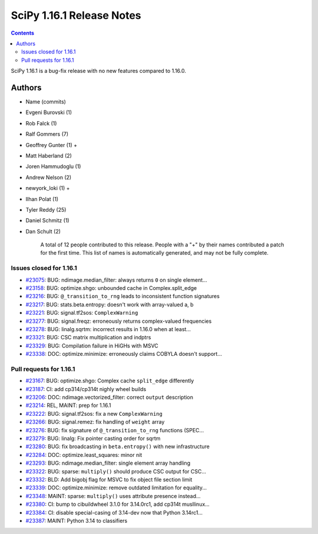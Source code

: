 ==========================
SciPy 1.16.1 Release Notes
==========================

.. contents::

SciPy 1.16.1 is a bug-fix release with no new features
compared to 1.16.0.



Authors
=======
* Name (commits)
* Evgeni Burovski (1)
* Rob Falck (1)
* Ralf Gommers (7)
* Geoffrey Gunter (1) +
* Matt Haberland (2)
* Joren Hammudoglu (1)
* Andrew Nelson (2)
* newyork_loki (1) +
* Ilhan Polat (1)
* Tyler Reddy (25)
* Daniel Schmitz (1)
* Dan Schult (2)

    A total of 12 people contributed to this release.
    People with a "+" by their names contributed a patch for the first time.
    This list of names is automatically generated, and may not be fully complete.


Issues closed for 1.16.1
------------------------

* `#23075 <https://github.com/scipy/scipy/issues/23075>`__: BUG: ndimage.median_filter: always returns ``0`` on single element...
* `#23158 <https://github.com/scipy/scipy/issues/23158>`__: BUG: optimize.shgo: unbounded cache in Complex.split_edge
* `#23216 <https://github.com/scipy/scipy/issues/23216>`__: BUG: ``@_transition_to_rng`` leads to inconsistent function signatures
* `#23217 <https://github.com/scipy/scipy/issues/23217>`__: BUG: stats.beta.entropy: doesn't work with array-valued a, b
* `#23221 <https://github.com/scipy/scipy/issues/23221>`__: BUG: signal.tf2sos: ``ComplexWarning``
* `#23277 <https://github.com/scipy/scipy/issues/23277>`__: BUG: signal.freqz: erroneously returns complex-valued frequencies
* `#23278 <https://github.com/scipy/scipy/issues/23278>`__: BUG: linalg.sqrtm: incorrect results in 1.16.0 when at least...
* `#23321 <https://github.com/scipy/scipy/issues/23321>`__: BUG: CSC matrix multiplication and indptrs
* `#23329 <https://github.com/scipy/scipy/issues/23329>`__: BUG: Compilation failure in HiGHs with MSVC
* `#23338 <https://github.com/scipy/scipy/issues/23338>`__: DOC: optimize.minimize: erroneously claims COBYLA doesn't support...


Pull requests for 1.16.1
------------------------

* `#23167 <https://github.com/scipy/scipy/pull/23167>`__: BUG: optimize.shgo: Complex cache ``split_edge`` differently
* `#23187 <https://github.com/scipy/scipy/pull/23187>`__: CI: add cp314/cp314t nighly wheel builds
* `#23206 <https://github.com/scipy/scipy/pull/23206>`__: DOC: ndimage.vectorized_filter: correct ``output`` description
* `#23214 <https://github.com/scipy/scipy/pull/23214>`__: REL, MAINT: prep for 1.16.1
* `#23222 <https://github.com/scipy/scipy/pull/23222>`__: BUG: signal.tf2sos: fix a new ``ComplexWarning``
* `#23266 <https://github.com/scipy/scipy/pull/23266>`__: BUG: signal.remez: fix handling of ``weight`` array
* `#23276 <https://github.com/scipy/scipy/pull/23276>`__: BUG: fix signature of ``@_transition_to_rng`` functions (SPEC...
* `#23279 <https://github.com/scipy/scipy/pull/23279>`__: BUG: linalg: Fix pointer casting order for sqrtm
* `#23280 <https://github.com/scipy/scipy/pull/23280>`__: BUG: fix broadcasting in ``beta.entropy()`` with new infrastructure
* `#23284 <https://github.com/scipy/scipy/pull/23284>`__: DOC: optimize.least_squares: minor nit
* `#23293 <https://github.com/scipy/scipy/pull/23293>`__: BUG: ndimage.median_filter: single element array handling
* `#23322 <https://github.com/scipy/scipy/pull/23322>`__: BUG: sparse: ``multiply()`` should produce CSC output for CSC...
* `#23332 <https://github.com/scipy/scipy/pull/23332>`__: BLD: Add bigobj flag for MSVC to fix object file section limit
* `#23339 <https://github.com/scipy/scipy/pull/23339>`__: DOC: optimize.minimize: remove outdated limitation for equality...
* `#23348 <https://github.com/scipy/scipy/pull/23348>`__: MAINT: sparse: ``multiply()`` uses attribute presence instead...
* `#23380 <https://github.com/scipy/scipy/pull/23380>`__: CI: bump to cibuildwheel 3.1.0 for 3.14.0rc1, add cp314t musllinux...
* `#23384 <https://github.com/scipy/scipy/pull/23384>`__: CI: disable special-casing of 3.14-dev now that Python 3.14rc1...
* `#23387 <https://github.com/scipy/scipy/pull/23387>`__: MAINT: Python 3.14 to classifiers
